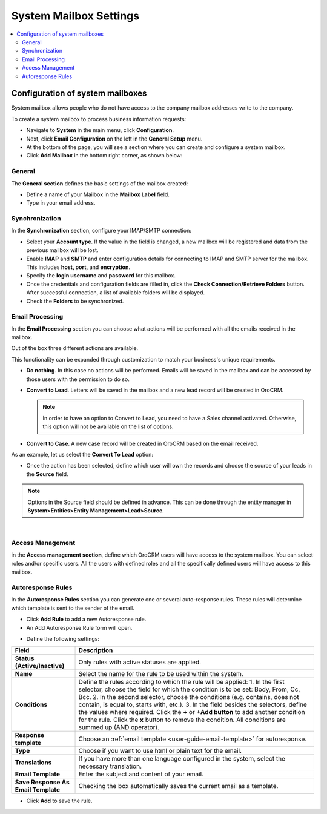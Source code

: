 .. _admin-configuration-system-mailbox-settings:

System Mailbox Settings
=======================

.. contents:: :local:
    :depth: 2

Configuration of system mailboxes
---------------------------------

.. begin

System mailbox allows people who do not have access to the company mailbox addresses write to the company. 

To create a system mailbox to process business information requests:

-  Navigate to **System** in the main menu, click **Configuration**.

-  Next, click **Email Configuration** on the left in the **General Setup** menu.

-  At the bottom of the page, you will see a section where you can
   create and configure a system mailbox.

-  Click **Add Mailbox** in the bottom right corner, as shown below:


.. image:: /admin_guide/img/admin_emails/add_mailbox.jpg


General
^^^^^^^


The **General section** defines the basic settings of the mailbox
created:

-  Define a name of your Mailbox in the **Mailbox Label** field.

-  Type in your email address.


.. image:: /admin_guide/img/admin_emails/create_mailbox.jpg



Synchronization
^^^^^^^^^^^^^^^

In the **Synchronization** section, configure your IMAP/SMTP connection:

-  Select your **Account type**. If the value in the field is changed, a
   new mailbox will be registered and data from the previous mailbox
   will be lost.

-  Enable **IMAP** and **SMTP** and enter configuration details for
   connecting to IMAP and SMTP server for the mailbox. This includes
   **host, port,** and **encryption**.

-  Specify the **login username** and **password** for this mailbox.

-  Once the credentials and configuration fields are filled in, click
   the **Check Connection/Retrieve Folders** button. After successful
   connection, a list of available folders will be displayed.

-  Check the **Folders** to be synchronized.


.. image:: /admin_guide/img/admin_emails/imap_smtp.jpg



Email Processing
^^^^^^^^^^^^^^^^

In the **Email Processing** section you can choose what actions will be
performed with all the emails received in the mailbox.

Out of the box three different actions are available.

This functionality can be expanded through customization to match your
business's unique requirements.

-  **Do nothing**. In this case no actions will be performed. Emails
   will be saved in the mailbox and can be accessed by those users with
   the permission to do so.

-  **Convert to Lead**. Letters will be saved in the mailbox and a new
   lead record will be created in OroCRM.

   .. note:: In order to have an option to Convert to Lead, you need to have a Sales channel activated. Otherwise, this option will not be available on the list of options.
    
     

-  **Convert to Case**. A new case record will be created in OroCRM
   based on the email received.


.. image:: /admin_guide/img/admin_emails/email_processing.jpg


As an example, let us select the **Convert To Lead** option:

-  Once the action has been selected, define which user will own the
   records and choose the source of your leads in the **Source** field.


.. image:: /admin_guide/img/admin_emails/email_processing_2.jpg



.. note:: Options in the Source field should be defined in advance. This can be done through the entity manager in **System>Entities>Entity Management>Lead>Source**.



.. image:: /admin_guide/img/admin_emails/lead_source.jpg

|

.. image:: /admin_guide/img/admin_emails/lead_source_field.jpg



Access Management
^^^^^^^^^^^^^^^^^

in the **Access management section**, define which OroCRM users will
have access to the system mailbox. You can select roles and/or specific
users. All the users with defined roles and all the specifically defined
users will have access to this mailbox.

.. image:: /admin_guide/img/admin_emails/access_management.jpg


Autoresponse Rules
^^^^^^^^^^^^^^^^^^

In the **Autoresponse Rules** section you can generate one or several
auto-response rules. These rules will determine which template is sent
to the sender of the email.

-  Click **Add Rule** to add a new Autoresponse rule.

-  An Add Autoresponse Rule form will open.



.. image:: /admin_guide/img/admin_emails/autoresponse.jpg


-  Define the following settings:

+-------------------------------------+---------------------------------------------------------------------------------------------------------------------+
| **Field**                           | **Description**                                                                                                     |
+=====================================+=====================================================================================================================+
| **Status (Active/Inactive)**        | Only rules with active statuses are applied.                                                                        |
+-------------------------------------+---------------------------------------------------------------------------------------------------------------------+
| **Name**                            | Select the name for the rule to be used within the system.                                                          |
+-------------------------------------+---------------------------------------------------------------------------------------------------------------------+
| **Conditions**                      | Define the rules according to which the rule will be applied:                                                       |
|                                     | 1. In the first selector, choose the field for which the condition is to be set: Body, From, Cc, Bcc.               |
|                                     | 2. In the second selector, choose the conditions (e.g. contains, does not contain, is equal to, starts with, etc.). |
|                                     | 3. In the field besides the selectors, define the values where required.                                            |
|                                     | Click the **+** or **+Add button** to add another condition for the rule.                                           |
|                                     | Click the **x** button to remove the condition.                                                                     |
|                                     | All conditions are summed up (AND operator).                                                                        |
+-------------------------------------+---------------------------------------------------------------------------------------------------------------------+
| **Response template**               | Choose an  :ref:`email template <user-guide-email-template>` for autoresponse.                                      |
+-------------------------------------+---------------------------------------------------------------------------------------------------------------------+
| **Type**                            | Choose if you want to use html or plain text for the email.                                                         |
+-------------------------------------+---------------------------------------------------------------------------------------------------------------------+
| **Translations**                    | If you have more than one language configured in the system, select the necessary translation.                      |
+-------------------------------------+---------------------------------------------------------------------------------------------------------------------+
| **Email Template**                  | Enter the subject and content of your email.                                                                        |
+-------------------------------------+---------------------------------------------------------------------------------------------------------------------+
| **Save Response As Email Template** | Checking the box automatically saves the current email as a template.                                               |
+-------------------------------------+---------------------------------------------------------------------------------------------------------------------+

-  Click **Add** to save the rule.
   
.. finish